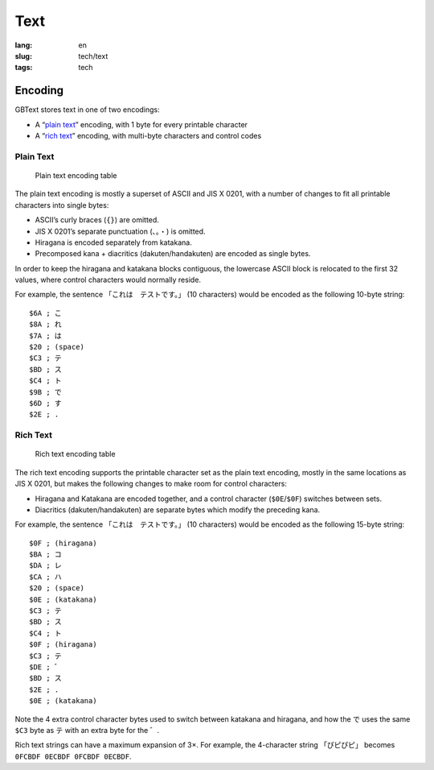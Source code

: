 Text
====

:lang: en
:slug: tech/text
:tags: tech

Encoding
--------

GBText stores text in one of two encodings:

*  A “`plain text`_” encoding, with 1 byte for every printable character
*  A “`rich text`_” encoding, with multi-byte characters and control codes

Plain Text
~~~~~~~~~~

.. figure:: text/plain.svg
   :alt: Plain text encoding table

   Plain text encoding table

The plain text encoding is mostly a superset of ASCII and JIS X 0201, with a number of changes to fit all printable characters into single bytes:

*  ASCII’s curly braces (``{}``) are omitted.
*  JIS X 0201’s separate punctuation (``、。・``) is omitted.
*  Hiragana is encoded separately from katakana.
*  Precomposed kana + diacritics (dakuten/handakuten) are encoded as single bytes.

In order to keep the hiragana and katakana blocks contiguous, the lowercase ASCII block is relocated to the first 32 values, where control characters would normally reside.

For example, the sentence 「これは　テストです。」 (10 characters) would be encoded as the following 10-byte string::

   $6A ; こ
   $8A ; れ
   $7A ; は
   $20 ; (space)
   $C3 ; テ
   $BD ; ス
   $C4 ; ト
   $9B ; で
   $6D ; す
   $2E ; .

Rich Text
~~~~~~~~~

.. figure:: text/rich.svg
   :alt: Rich text encoding table

   Rich text encoding table

The rich text encoding supports the printable character set as the plain text encoding, mostly in the same locations as JIS X 0201, but makes the following changes to make room for control characters:

*  Hiragana and Katakana are encoded together, and a control character (``$0E``/``$0F``) switches between sets.
*  Diacritics (dakuten/handakuten) are separate bytes which modify the preceding kana.

For example, the sentence 「これは　テストです。」 (10 characters) would be encoded as the following 15-byte string::

   $0F ; (hiragana)
   $BA ; コ
   $DA ; レ
   $CA ; ハ
   $20 ; (space)
   $0E ; (katakana)
   $C3 ; テ
   $BD ; ス
   $C4 ; ト
   $0F ; (hiragana)
   $C3 ; テ
   $DE ; ゛
   $BD ; ス
   $2E ; .
   $0E ; (katakana)

Note the 4 extra control character bytes used to switch between katakana and hiragana, and how the で uses the same ``$C3`` byte as テ with an extra byte for the ゛.

Rich text strings can have a maximum expansion of 3×. For example, the 4-character string 「ぴピぴピ」 becomes ``0FCBDF 0ECBDF 0FCBDF 0ECBDF``.
